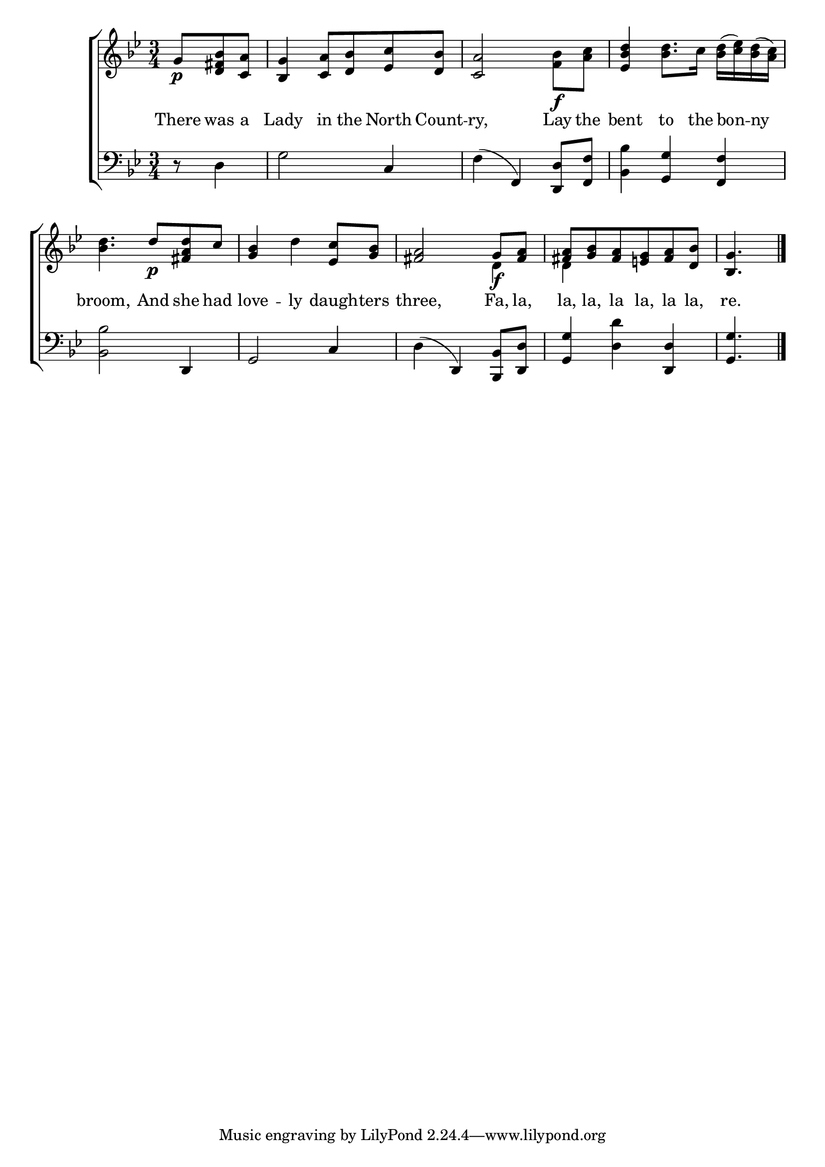 \version "2.24"
\language "english"

global = {
  \time 3/4
  \key bf \major
}

mBreak = { \break }

\score {

  \new ChoirStaff {
    <<
      \new Staff = "up"  {
        <<
          \global
          \new 	Voice = "one" 	\fixed c' {
            %\voiceOn>
            \partial 4. g8\p <d fs bf> <c a> | <bf, g>4 <c a>8 <d bf> <ef c'> <d bf> | <c a>2  bf8\f <a c'> | <ef bf d'>4 <bf d'>8. c'16 <bf d'>16( <c' ef'>) <bf d'>( <a c'>) | \mBreak
            <bf d'>4. d'8\p <fs a d'> c' | <g bf>4 d' <ef c'>8 <g bf> | <fs a>2 g8\f <fs a> | <fs a> <g bf> <fs a> <e! g> <fs a> <d bf> | \partial 4. <bf, g>4. | \fine
          }	% end voice one
          \new Voice  \fixed c' {
            \voiceTwo
            s4. | s2. | s2 f4 | s2.
            s2.*2 | s2 d4 | d4 s2 | s4. |
          } % end voice two
        >>
      } % end staff up

      \new Lyrics \lyricsto "one" {	% verse one
        There was a | Lady in the North Count -- ry, Lay the | bent to the bon -- ny |
        broom, And she had | love -- ly daugh -- ters | three, Fa, la, | la, la, la la, la la, re. |
      }	% end lyrics verse one

      \new   Staff = "down" {
        <<
          \clef bass
          \global
          \new Voice {
            %\voiceThree
            r8 d4 | g2 c4 | f4( f,) <d, d>8 <f, f> | <bf, bf>4 <g, g>4 <f, f> |
            <bf, bf>2 d,4 | g,2 c4 | d4( d,) <bf,, bf,>8 <d, d> | <g, g>4 <d d'> <d, d> | <g, g>4. | \fine
          } % end voice three
          \new 	Voice {
            %\voiceFour
          }	% end voice four

        >>
      } % end staff down
    >>
  } % end choir staff

  \layout{
    \context{
      \Score {
        \omit  BarNumber
      }%end score
    }%end context
  }%end layout

  \midi{}

}%end score